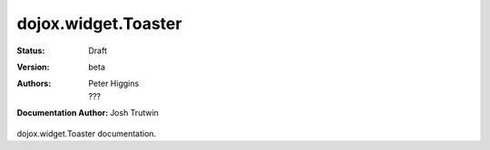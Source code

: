 .. _dojox/widget/Toaster:

dojox.widget.Toaster
====================

:Status: Draft
:Version: beta
:Authors: Peter Higgins, ???
:Documentation Author: Josh Trutwin

dojox.widget.Toaster documentation.
